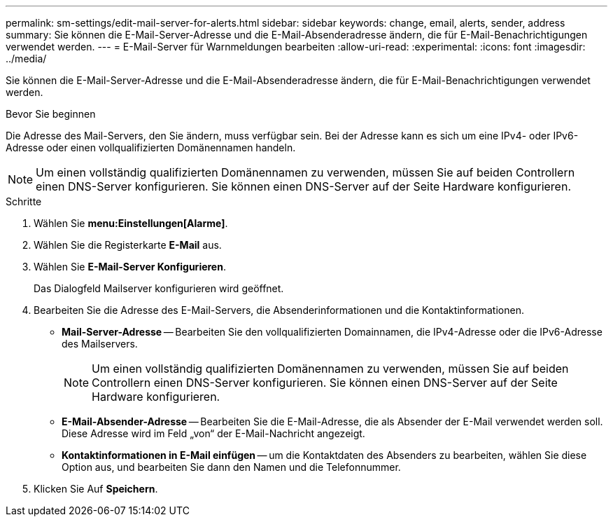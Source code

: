 ---
permalink: sm-settings/edit-mail-server-for-alerts.html 
sidebar: sidebar 
keywords: change, email, alerts, sender, address 
summary: Sie können die E-Mail-Server-Adresse und die E-Mail-Absenderadresse ändern, die für E-Mail-Benachrichtigungen verwendet werden. 
---
= E-Mail-Server für Warnmeldungen bearbeiten
:allow-uri-read: 
:experimental: 
:icons: font
:imagesdir: ../media/


[role="lead"]
Sie können die E-Mail-Server-Adresse und die E-Mail-Absenderadresse ändern, die für E-Mail-Benachrichtigungen verwendet werden.

.Bevor Sie beginnen
Die Adresse des Mail-Servers, den Sie ändern, muss verfügbar sein. Bei der Adresse kann es sich um eine IPv4- oder IPv6-Adresse oder einen vollqualifizierten Domänennamen handeln.

[NOTE]
====
Um einen vollständig qualifizierten Domänennamen zu verwenden, müssen Sie auf beiden Controllern einen DNS-Server konfigurieren. Sie können einen DNS-Server auf der Seite Hardware konfigurieren.

====
.Schritte
. Wählen Sie *menu:Einstellungen[Alarme]*.
. Wählen Sie die Registerkarte *E-Mail* aus.
. Wählen Sie *E-Mail-Server Konfigurieren*.
+
Das Dialogfeld Mailserver konfigurieren wird geöffnet.

. Bearbeiten Sie die Adresse des E-Mail-Servers, die Absenderinformationen und die Kontaktinformationen.
+
** *Mail-Server-Adresse* -- Bearbeiten Sie den vollqualifizierten Domainnamen, die IPv4-Adresse oder die IPv6-Adresse des Mailservers.
+
[NOTE]
====
Um einen vollständig qualifizierten Domänennamen zu verwenden, müssen Sie auf beiden Controllern einen DNS-Server konfigurieren. Sie können einen DNS-Server auf der Seite Hardware konfigurieren.

====
** *E-Mail-Absender-Adresse* -- Bearbeiten Sie die E-Mail-Adresse, die als Absender der E-Mail verwendet werden soll. Diese Adresse wird im Feld „von“ der E-Mail-Nachricht angezeigt.
** *Kontaktinformationen in E-Mail einfügen* -- um die Kontaktdaten des Absenders zu bearbeiten, wählen Sie diese Option aus, und bearbeiten Sie dann den Namen und die Telefonnummer.


. Klicken Sie Auf *Speichern*.

